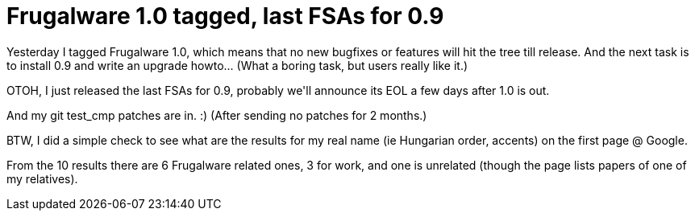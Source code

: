 = Frugalware 1.0 tagged, last FSAs for 0.9

:slug: frugalware-1-0-tagged-last-fsas-for-0-9
:category: hacking
:tags: en
:date: 2009-03-18T11:52:19Z
++++
<p>Yesterday I tagged Frugalware 1.0, which means that no new bugfixes or features will hit the tree till release. And the next task is to install 0.9 and write an upgrade howto... (What a boring task, but users really like it.)</p><p>OTOH, I just released the last FSAs for 0.9, probably we'll announce its EOL a few days after 1.0 is out.</p><p>And my git test_cmp patches are in. :) (After sending no patches for 2 months.)</p><p>BTW, I did a simple check to see what are the results for my real name (ie Hungarian order, accents) on the first page @ Google.</p><p>From the 10 results there are 6 Frugalware related ones, 3 for work, and one is unrelated (though the page lists papers of one of my relatives).</p>
++++
